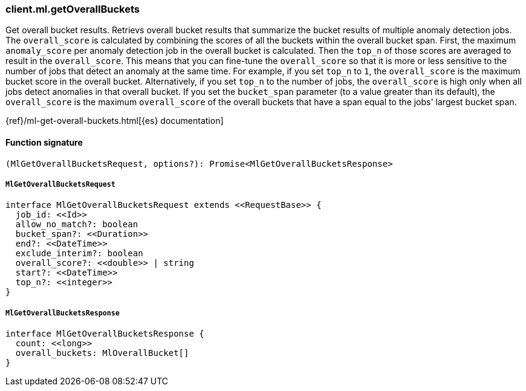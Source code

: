 [[reference-ml-get_overall_buckets]]

////////
===========================================================================================================================
||                                                                                                                       ||
||                                                                                                                       ||
||                                                                                                                       ||
||        ██████╗ ███████╗ █████╗ ██████╗ ███╗   ███╗███████╗                                                            ||
||        ██╔══██╗██╔════╝██╔══██╗██╔══██╗████╗ ████║██╔════╝                                                            ||
||        ██████╔╝█████╗  ███████║██║  ██║██╔████╔██║█████╗                                                              ||
||        ██╔══██╗██╔══╝  ██╔══██║██║  ██║██║╚██╔╝██║██╔══╝                                                              ||
||        ██║  ██║███████╗██║  ██║██████╔╝██║ ╚═╝ ██║███████╗                                                            ||
||        ╚═╝  ╚═╝╚══════╝╚═╝  ╚═╝╚═════╝ ╚═╝     ╚═╝╚══════╝                                                            ||
||                                                                                                                       ||
||                                                                                                                       ||
||    This file is autogenerated, DO NOT send pull requests that changes this file directly.                             ||
||    You should update the script that does the generation, which can be found in:                                      ||
||    https://github.com/elastic/elastic-client-generator-js                                                             ||
||                                                                                                                       ||
||    You can run the script with the following command:                                                                 ||
||       npm run elasticsearch -- --version <version>                                                                    ||
||                                                                                                                       ||
||                                                                                                                       ||
||                                                                                                                       ||
===========================================================================================================================
////////

[discrete]
=== client.ml.getOverallBuckets

Get overall bucket results. Retrievs overall bucket results that summarize the bucket results of multiple anomaly detection jobs. The `overall_score` is calculated by combining the scores of all the buckets within the overall bucket span. First, the maximum `anomaly_score` per anomaly detection job in the overall bucket is calculated. Then the `top_n` of those scores are averaged to result in the `overall_score`. This means that you can fine-tune the `overall_score` so that it is more or less sensitive to the number of jobs that detect an anomaly at the same time. For example, if you set `top_n` to `1`, the `overall_score` is the maximum bucket score in the overall bucket. Alternatively, if you set `top_n` to the number of jobs, the `overall_score` is high only when all jobs detect anomalies in that overall bucket. If you set the `bucket_span` parameter (to a value greater than its default), the `overall_score` is the maximum `overall_score` of the overall buckets that have a span equal to the jobs' largest bucket span.

{ref}/ml-get-overall-buckets.html[{es} documentation]

[discrete]
==== Function signature

[source,ts]
----
(MlGetOverallBucketsRequest, options?): Promise<MlGetOverallBucketsResponse>
----

[discrete]
===== `MlGetOverallBucketsRequest`

[source,ts]
----
interface MlGetOverallBucketsRequest extends <<RequestBase>> {
  job_id: <<Id>>
  allow_no_match?: boolean
  bucket_span?: <<Duration>>
  end?: <<DateTime>>
  exclude_interim?: boolean
  overall_score?: <<double>> | string
  start?: <<DateTime>>
  top_n?: <<integer>>
}
----

[discrete]
===== `MlGetOverallBucketsResponse`

[source,ts]
----
interface MlGetOverallBucketsResponse {
  count: <<long>>
  overall_buckets: MlOverallBucket[]
}
----

